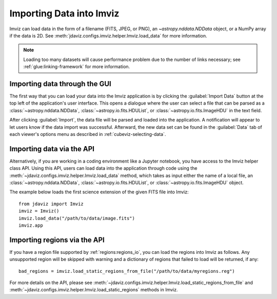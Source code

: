 .. _imviz-import-data:

*************************
Importing Data into Imviz
*************************

Imviz can load data in the form of a filename (FITS, JPEG, or PNG),
an `~astropy.nddata.NDData` object, or a NumPy array if the data is 2D.
See :meth:`jdaviz.configs.imviz.helper.Imviz.load_data` for more information.

.. note::

    Loading too many datasets will cause performance problem due to
    the number of links necessary; see :ref:`glue:linking-framework`
    for more information.

Importing data through the GUI
------------------------------

The first way that you can load your data into the Imviz application is
by clicking the :guilabel:`Import Data` button at the top left of the application's
user interface. This opens a dialogue where the user can select a file
that can be parsed as a :class:`~astropy.nddata.NDData`, :class:`~astropy.io.fits.HDUList`,
or :class:`~astropy.io.fits.ImageHDU` in the text field.

After clicking :guilabel:`Import`, the data file will be parsed and loaded into the
application. A notification will appear to let users know if the data import
was successful. Afterward, the new data set can be found in the :guilabel:`Data`
tab of each viewer's options menu as described in :ref:`cubeviz-selecting-data`.

.. _imviz-import-api:

Importing data via the API
--------------------------

Alternatively, if you are working in a coding environment like a Jupyter
notebook, you have access to the Imviz helper class API. Using this API,
users can load data into the application through code using the :meth:`~jdaviz.configs.imviz.helper.Imviz.load_data`
method, which takes as input either the name of a local file, an
:class:`~astropy.nddata.NDData`, :class:`~astropy.io.fits.HDUList`,
or :class:`~astropy.io.fits.ImageHDU` object.

The example below loads the first science extension of the given FITS file into Imviz::

    from jdaviz import Imviz
    imviz = Imviz()
    imviz.load_data("/path/to/data/image.fits")
    imviz.app

.. _imviz-import-regions-api:

Importing regions via the API
-----------------------------

If you have a region file supported by :ref:`regions:regions_io`, you
can load the regions into Imviz as follows. Any unsupported region will
be skipped with warning and a dictionary of regions that failed to load
will be returned, if any::

    bad_regions = imviz.load_static_regions_from_file("/path/to/data/myregions.reg")

For more details on the API, please see
:meth:`~jdaviz.configs.imviz.helper.Imviz.load_static_regions_from_file`
and :meth:`~jdaviz.configs.imviz.helper.Imviz.load_static_regions` methods
in Imviz.
